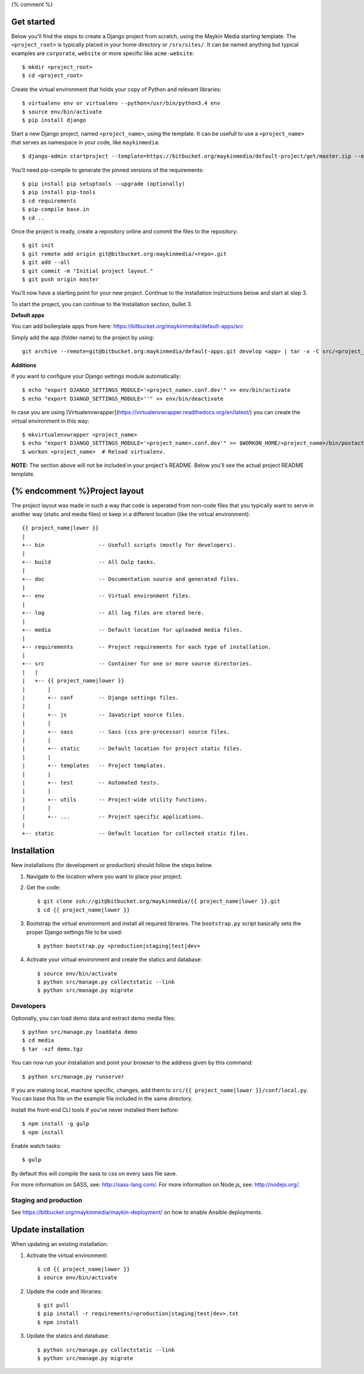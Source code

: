 {% comment %}

Get started
===========

Below you'll find the steps to create a Django project from scratch, using the
Maykin Media starting template. The ``<project_root>`` is typically placed in
your home directory or ``/srv/sites/``. It can be named anything but typical
examples are ``corporate``, ``website`` or more specific like
``acme-website``::

    $ mkdir <project_root>
    $ cd <project_root>

Create the virtual environment that holds your copy of Python and relevant
libraries::

    $ virtualenv env or virtualenv --python=/usr/bin/python3.4 env
    $ source env/bin/activate
    $ pip install django

Start a new Django project, named ``<project_name>``, using the template. It
can be usefull to use a ``<project_name>`` that serves as namespace in your
code, like ``maykinmedia``::

    $ django-admin startproject --template=https://bitbucket.org/maykinmedia/default-project/get/master.zip --extension=py,rst,rb,html,gitignore,json,ini,js,sh,cfg,properties <project_name> .

You'll need pip-compile to generate the pinned versions of the requirements::

    $ pip install pip setuptools --upgrade (optionally)
    $ pip install pip-tools
    $ cd requirements
    $ pip-compile base.in
    $ cd ..

Once the project is ready, create a repository online and commit the files to
the repository::

    $ git init
    $ git remote add origin git@bitbucket.org:maykinmedia/<repo>.git
    $ git add --all
    $ git commit -m "Initial project layout."
    $ git push origin master

You'll now have a starting point for your new project. Continue to the
installation instructions below and start at step 3.

To start the project, you can continue to the Installation section, bullet 3.


**Default apps**

You can add boilerplate apps from here: https://bitbucket.org/maykinmedia/default-apps/src

Simply add the app (folder name) to the project by using::

    git archive --remote=git@bitbucket.org:maykinmedia/default-apps.git develop <app> | tar -x -C src/<project_name>


**Additions**

If you want to configure your Django settings module automatically::

    $ echo "export DJANGO_SETTINGS_MODULE='<project_name>.conf.dev'" >> env/bin/activate
    $ echo "export DJANGO_SETTINGS_MODULE=''" >> env/bin/deactivate

In case you are using [Virtualenvwrapper](https://virtualenvwrapper.readthedocs.org/en/latest/) you can create the virtual environment in this way::

    $ mkvirtualenvwrapper <project_name>
    $ echo "export DJANGO_SETTINGS_MODULE='<project_name>.conf.dev'" >> $WORKON_HOME/<project_name>/bin/postactivate
    $ workon <project_name>  # Reload virtualenv.


**NOTE:** The section above will not be included in your project's README.
Below you'll see the actual project README template.

{% endcomment %}Project layout
==============

The project layout was made in such a way that code is seperated from non-code
files that you typically want to serve in another way (static and media files)
or keep in a different location (like the virtual environment)::

    {{ project_name|lower }}
    |
    +-- bin                 -- Usefull scripts (mostly for developers).
    |
    +-- build               -- All Gulp tasks.
    |
    +-- doc                 -- Documentation source and generated files.
    |
    +-- env                 -- Virtual environment files.
    |
    +-- log                 -- All log files are stored here.
    |
    +-- media               -- Default location for uploaded media files.
    |
    +-- requirements        -- Project requirements for each type of installation.
    |
    +-- src                 -- Container for one or more source directories.
    |   |
    |   +-- {{ project_name|lower }}
    |       |
    |       +-- conf        -- Django settings files.
    |       |
    |       +-- js          -- JavaScript source files.
    |       |
    |       +-- sass        -- Sass (css pre-processor) source files.
    |       |
    |       +-- static      -- Default location for project static files.
    |       |
    |       +-- templates   -- Project templates.
    |       |
    |       +-- test        -- Automated tests.
    |       |
    |       +-- utils       -- Project-wide utility functions.
    |       |
    |       +-- ...         -- Project specific applications.
    |
    +-- static              -- Default location for collected static files.


Installation
============

New installations (for development or production) should follow the steps
below.

1. Navigate to the location where you want to place your project.

2. Get the code::

    $ git clone ssh://git@bitbucket.org/maykinmedia/{{ project_name|lower }}.git
    $ cd {{ project_name|lower }}

3. Bootstrap the virtual environment and install all required libraries. The
   ``bootstrap.py`` script basically sets the proper Django settings file to be
   used::

    $ python bootstrap.py <production|staging|test|dev>

4. Activate your virtual environment and create the statics and database::

    $ source env/bin/activate
    $ python src/manage.py collectstatic --link
    $ python src/manage.py migrate


Developers
----------

Optionally, you can load demo data and extract demo media files::

    $ python src/manage.py loaddata demo
    $ cd media
    $ tar -xzf demo.tgz

You can now run your installation and point your browser to the address given
by this command::

    $ python src/manage.py runserver

If you are making local, machine specific, changes, add them to
``src/{{ project_name|lower }}/conf/local.py``. You can base this file on
the example file included in the same directory.

Install the front-end CLI tools if you've never installed them before::

    $ npm install -g gulp
    $ npm install

Enable watch tasks::

    $ gulp

By default this will compile the sass to css on every sass file save.

For more information on SASS, see: http://sass-lang.com/.
For more information on Node.js, see: http://nodejs.org/.


Staging and production
----------------------

See https://bitbucket.org/maykinmedia/maykin-deployment/ on how to enable
Ansible deployments.


Update installation
===================

When updating an existing installation:

1. Activate the virtual environment::

    $ cd {{ project_name|lower }}
    $ source env/bin/activate

2. Update the code and libraries::

    $ git pull
    $ pip install -r requirements/<production|staging|test|dev>.txt
    $ npm install

3. Update the statics and database::

    $ python src/manage.py collectstatic --link
    $ python src/manage.py migrate

